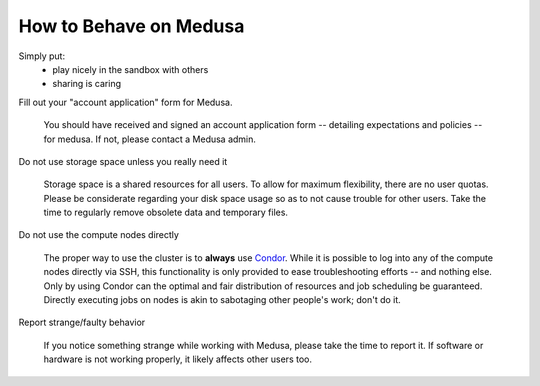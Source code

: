 ***********************
How to Behave on Medusa
***********************

Simply put:
 * play nicely in the sandbox with others
 * sharing is caring

Fill out your "account application" form for Medusa.

  You should have received and signed an account application form -- detailing
  expectations and policies -- for medusa. If not, please contact a Medusa
  admin.

Do not use storage space unless you really need it

  Storage space is a shared resources for all users. To allow for maximum
  flexibility, there are no user quotas. Please be considerate regarding your
  disk space usage so as to not cause trouble for other users. Take the time to
  regularly remove obsolete data and temporary files.

Do not use the compute nodes directly

  The proper way to use the cluster is to **always** use `Condor <condor>`_.
  While it is possible to log into any of the compute nodes directly via SSH,
  this functionality is only provided to ease troubleshooting efforts -- and
  nothing else. Only by using Condor can the optimal and fair distribution of
  resources and job scheduling be guaranteed. Directly executing jobs on nodes
  is akin to sabotaging other people's work; don't do it.

Report strange/faulty behavior

  If you notice something strange while working with Medusa, please take the
  time to report it. If software or hardware is not working properly, it likely
  affects other users too.
